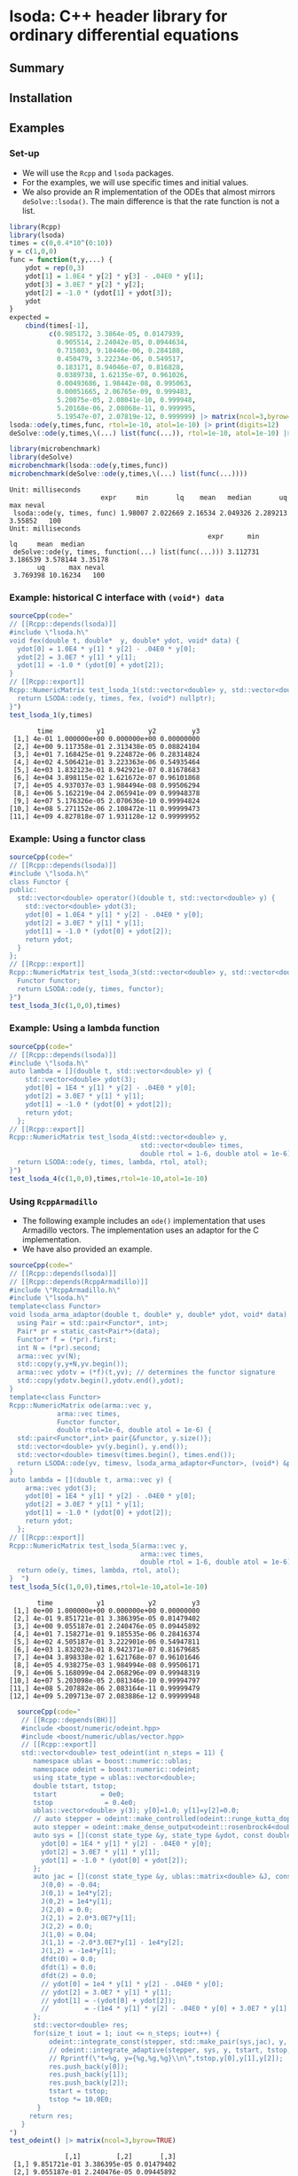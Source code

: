 * lsoda: C++ header library for ordinary differential equations

** Summary



** Installation


** Examples

*** Set-up

- We will use the ~Rcpp~ and ~lsoda~ packages.
- For the examples, we will use specific times and initial values.
- We also provide an R implementation of the ODEs that almost mirrors ~deSolve::lsoda()~. The main difference is that the rate function is not a list. 

#+begin_src R :session *R* :results output :exports code
  library(Rcpp)
  library(lsoda)
  times = c(0,0.4*10^(0:10))
  y = c(1,0,0)
  func = function(t,y,...) {
      ydot = rep(0,3)
      ydot[1] = 1.0E4 * y[2] * y[3] - .04E0 * y[1];
      ydot[3] = 3.0E7 * y[2] * y[2];
      ydot[2] = -1.0 * (ydot[1] + ydot[3]);
      ydot
  }
  expected =
      cbind(times[-1],
            c(0.985172, 3.3864e-05, 0.0147939,
              0.905514, 2.24042e-05, 0.0944634,
              0.715803, 9.18446e-06, 0.284188,
              0.450479, 3.22234e-06, 0.549517,
              0.183171, 8.94046e-07, 0.816828,
              0.0389738, 1.62135e-07, 0.961026,
              0.00493686, 1.98442e-08, 0.995063,
              0.00051665, 2.06765e-09, 0.999483,
              5.20075e-05, 2.08041e-10, 0.999948,
              5.20168e-06, 2.08068e-11, 0.999995,
              5.19547e-07, 2.07819e-12, 0.999999) |> matrix(ncol=3,byrow=TRUE))
  lsoda::ode(y,times,func, rtol=1e-10, atol=1e-10) |> print(digits=12)
  deSolve::ode(y,times,\(...) list(func(...)), rtol=1e-10, atol=1e-10) |> print(digits=12)
#+end_src

#+RESULTS:
#+begin_example
       time                y1                y2              y3
 [1,] 0e+00 1.00000000000e+00 0.00000000000e+00 0.0000000000000
 [2,] 4e-01 9.85172113672e-01 3.38639537739e-05 0.0147940223743
 [3,] 4e+00 9.05518679079e-01 2.24047552536e-05 0.0944589161661
 [4,] 4e+01 7.15827070247e-01 9.18553499650e-06 0.2841637442181
 [5,] 4e+02 4.50518669367e-01 3.22290137707e-06 0.5494781077317
 [6,] 4e+03 1.83202258840e-01 8.94237129398e-07 0.8167968469226
 [7,] 4e+04 3.89833775436e-02 1.62176833676e-07 0.9610164602796
 [8,] 4e+05 4.93827482381e-03 1.98499421037e-08 0.9950617053263
 [9,] 4e+06 5.16809933531e-04 2.06829582151e-09 0.9994831879982
[10,] 4e+07 5.20309786314e-05 2.08134614063e-10 0.9999479688132
[11,] 4e+08 5.20788235135e-06 2.08316365935e-11 0.9999947920968
[12,] 4e+09 5.20971334176e-07 2.08388640948e-12 0.9999994790266
    time                 1                 2               3
1  0e+00 1.00000000000e+00 0.00000000000e+00 0.0000000000000
2  4e-01 9.85172113672e-01 3.38639537739e-05 0.0147940223743
3  4e+00 9.05518679079e-01 2.24047552535e-05 0.0944589161661
4  4e+01 7.15827069463e-01 9.18553479285e-06 0.2841637450023
5  4e+02 4.50518669534e-01 3.22290145560e-06 0.5494781075648
6  4e+03 1.83202258140e-01 8.94237124032e-07 0.8167968476227
7  4e+04 3.89833779195e-02 1.62176835112e-07 0.9610164599037
8  4e+05 4.93827519671e-03 1.98499436091e-08 0.9950617049534
9  4e+06 5.16810013190e-04 2.06829613949e-09 0.9994831879185
10 4e+07 5.20309877180e-05 2.08134650304e-10 0.9999479688041
11 4e+08 5.20788076122e-06 2.08316302322e-11 0.9999947920984
12 4e+09 5.20978966345e-07 2.08391693806e-12 0.9999994790190
#+end_example

#+begin_src R :session *R* :results output :exports both
  library(microbenchmark)
  library(deSolve)
  microbenchmark(lsoda::ode(y,times,func))
  microbenchmark(deSolve::ode(y,times,\(...) list(func(...))))
#+end_src

#+RESULTS:
: Unit: milliseconds
:                        expr     min       lq    mean   median       uq     max neval
:  lsoda::ode(y, times, func) 1.98007 2.022669 2.16534 2.049326 2.289213 3.55852   100
: Unit: milliseconds
:                                                   expr      min       lq     mean  median
:  deSolve::ode(y, times, function(...) list(func(...))) 3.112731 3.186539 3.578144 3.35178
:        uq      max neval
:  3.769398 10.16234   100

*** Example: historical C interface with ~(void*) data~

#+begin_src R :session *R* :results output :exports both
  sourceCpp(code="
  // [[Rcpp::depends(lsoda)]]
  #include \"lsoda.h\"
  void fex(double t, double*  y, double* ydot, void* data) {
    ydot[0] = 1.0E4 * y[1] * y[2] - .04E0 * y[0];
    ydot[2] = 3.0E7 * y[1] * y[1];
    ydot[1] = -1.0 * (ydot[0] + ydot[2]);
  }
  // [[Rcpp::export]]
  Rcpp::NumericMatrix test_lsoda_1(std::vector<double> y, std::vector<double> times) {
    return LSODA::ode(y, times, fex, (void*) nullptr);
  }")
  test_lsoda_1(y,times)
#+end_src

#+RESULTS:
#+begin_example
       time           y1           y2         y3
 [1,] 4e-01 1.000000e+00 0.000000e+00 0.00000000
 [2,] 4e+00 9.117358e-01 2.313438e-05 0.08824104
 [3,] 4e+01 7.168425e-01 9.224872e-06 0.28314824
 [4,] 4e+02 4.506421e-01 3.223363e-06 0.54935464
 [5,] 4e+03 1.832123e-01 8.942921e-07 0.81678683
 [6,] 4e+04 3.898115e-02 1.621672e-07 0.96101868
 [7,] 4e+05 4.937037e-03 1.984494e-08 0.99506294
 [8,] 4e+06 5.162219e-04 2.065941e-09 0.99948378
 [9,] 4e+07 5.176326e-05 2.070636e-10 0.99994824
[10,] 4e+08 5.271152e-06 2.108472e-11 0.99999473
[11,] 4e+09 4.827818e-07 1.931128e-12 0.99999952
#+end_example

*** Example: Using a functor class

#+begin_src R :session *R* :results output :exports code
  sourceCpp(code="
  // [[Rcpp::depends(lsoda)]]
  #include \"lsoda.h\"
  class Functor {
  public:
    std::vector<double> operator()(double t, std::vector<double> y) {
      std::vector<double> ydot(3);
      ydot[0] = 1.0E4 * y[1] * y[2] - .04E0 * y[0];
      ydot[2] = 3.0E7 * y[1] * y[1];
      ydot[1] = -1.0 * (ydot[0] + ydot[2]);
      return ydot;
    }
  };
  // [[Rcpp::export]]
  Rcpp::NumericMatrix test_lsoda_3(std::vector<double> y, std::vector<double> times) {
    Functor functor;
    return LSODA::ode(y, times, functor);
  }")
  test_lsoda_3(c(1,0,0),times)
#+end_src


*** Example: Using a lambda function

#+begin_src R :session *R* :results output :exports both
  sourceCpp(code="
  // [[Rcpp::depends(lsoda)]]
  #include \"lsoda.h\"
  auto lambda = [](double t, std::vector<double> y) {
      std::vector<double> ydot(3);
      ydot[0] = 1E4 * y[1] * y[2] - .04E0 * y[0];
      ydot[2] = 3.0E7 * y[1] * y[1];
      ydot[1] = -1.0 * (ydot[0] + ydot[2]);
      return ydot;
    };
  // [[Rcpp::export]]
  Rcpp::NumericMatrix test_lsoda_4(std::vector<double> y,
                                   std::vector<double> times,
                                   double rtol = 1-6, double atol = 1e-6) {
    return LSODA::ode(y, times, lambda, rtol, atol);
  }")
  test_lsoda_4(c(1,0,0),times,rtol=1e-10,atol=1e-10)
#+end_src

*** Using ~RcppArmadillo~

- The following example includes an ~ode()~ implementation that uses Armadillo vectors. The implementation uses an adaptor for the C implementation.
- We have also provided an example.

#+begin_src R :session *R* :results output :exports both
  sourceCpp(code="
  // [[Rcpp::depends(lsoda)]]
  // [[Rcpp::depends(RcppArmadillo)]]
  #include \"RcppArmadillo.h\"
  #include \"lsoda.h\"
  template<class Functor>
  void lsoda_arma_adaptor(double t, double* y, double* ydot, void* data) {
    using Pair = std::pair<Functor*, int>;
    Pair* pr = static_cast<Pair*>(data);
    Functor* f = (*pr).first;
    int N = (*pr).second;
    arma::vec yv(N);
    std::copy(y,y+N,yv.begin());
    arma::vec ydotv = (*f)(t,yv); // determines the functor signature
    std::copy(ydotv.begin(),ydotv.end(),ydot);
  }
  template<class Functor>
  Rcpp::NumericMatrix ode(arma::vec y,
			  arma::vec times,
			  Functor functor,
			  double rtol=1e-6, double atol = 1e-6) {
    std::pair<Functor*,int> pair{&functor, y.size()};
    std::vector<double> yv(y.begin(), y.end());
    std::vector<double> timesv(times.begin(), times.end());
    return LSODA::ode(yv, timesv, lsoda_arma_adaptor<Functor>, (void*) &pair, rtol, atol);
  }
  auto lambda = [](double t, arma::vec y) {
      arma::vec ydot(3);
      ydot[0] = 1E4 * y[1] * y[2] - .04E0 * y[0];
      ydot[2] = 3.0E7 * y[1] * y[1];
      ydot[1] = -1.0 * (ydot[0] + ydot[2]);
      return ydot;
    };
  // [[Rcpp::export]]
  Rcpp::NumericMatrix test_lsoda_5(arma::vec y,
                                   arma::vec times,
                                   double rtol = 1-6, double atol = 1e-6) {
    return ode(y, times, lambda, rtol, atol);
  }  ")
  test_lsoda_5(c(1,0,0),times,rtol=1e-10,atol=1e-10)
#+end_src

#+RESULTS:
#+begin_example
       time           y1           y2         y3
 [1,] 0e+00 1.000000e+00 0.000000e+00 0.00000000
 [2,] 4e-01 9.851721e-01 3.386395e-05 0.01479402
 [3,] 4e+00 9.055187e-01 2.240476e-05 0.09445892
 [4,] 4e+01 7.158271e-01 9.185535e-06 0.28416374
 [5,] 4e+02 4.505187e-01 3.222901e-06 0.54947811
 [6,] 4e+03 1.832023e-01 8.942371e-07 0.81679685
 [7,] 4e+04 3.898338e-02 1.621768e-07 0.96101646
 [8,] 4e+05 4.938275e-03 1.984994e-08 0.99506171
 [9,] 4e+06 5.168099e-04 2.068296e-09 0.99948319
[10,] 4e+07 5.203098e-05 2.081346e-10 0.99994797
[11,] 4e+08 5.207882e-06 2.083164e-11 0.99999479
[12,] 4e+09 5.209713e-07 2.083886e-12 0.99999948
#+end_example


#+begin_src R :session *R* :results output :exports both
  sourceCpp(code="
   // [[Rcpp::depends(BH)]]
   #include <boost/numeric/odeint.hpp>
   #include <boost/numeric/ublas/vector.hpp>
   // [[Rcpp::export]]
   std::vector<double> test_odeint(int n_steps = 11) {
      namespace ublas = boost::numeric::ublas;
      namespace odeint = boost::numeric::odeint;
      using state_type = ublas::vector<double>;
      double tstart, tstop;
      tstart           = 0e0;
      tstop             = 0.4e0;
      ublas::vector<double> y(3); y[0]=1.0; y[1]=y[2]=0.0;
      // auto stepper = odeint::make_controlled(odeint::runge_kutta_dopri5<state_type>(), 1.0e-6, 1.0e-5);
      auto stepper = odeint::make_dense_output<odeint::rosenbrock4<double> >(1.0e-10, 1.0e-10);
      auto sys = [](const state_type &y, state_type &ydot, const double t) {
        ydot[0] = 1E4 * y[1] * y[2] - .04E0 * y[0];
        ydot[2] = 3.0E7 * y[1] * y[1];
        ydot[1] = -1.0 * (ydot[0] + ydot[2]);
      };
      auto jac = [](const state_type &y, ublas::matrix<double> &J, const double &t, state_type &dfdt) {
        J(0,0) = -0.04;
        J(0,1) = 1e4*y[2];
        J(0,2) = 1e4*y[1];
        J(2,0) = 0.0;
        J(2,1) = 2.0*3.0E7*y[1];
        J(2,2) = 0.0;
        J(1,0) = 0.04;
        J(1,1) = -2.0*3.0E7*y[1] - 1e4*y[2];
        J(1,2) = -1e4*y[1];
        dfdt(0) = 0.0;
        dfdt(1) = 0.0;
        dfdt(2) = 0.0;
        // ydot[0] = 1e4 * y[1] * y[2] - .04E0 * y[0];
        // ydot[2] = 3.0E7 * y[1] * y[1];
        // ydot[1] = -(ydot[0] + ydot[2]);
        //         = -(1e4 * y[1] * y[2] - .04E0 * y[0] + 3.0E7 * y[1] * y[1]);
      };
      std::vector<double> res;
      for(size_t iout = 1; iout <= n_steps; iout++) {
          odeint::integrate_const(stepper, std::make_pair(sys,jac), y, tstart, tstop, (tstop-tstart)/2);
          // odeint::integrate_adaptive(stepper, sys, y, tstart, tstop, tstop-tstart);
          // Rprintf(\"t=%g, y={%g,%g,%g}\\n\",tstop,y[0],y[1],y[2]);
          res.push_back(y[0]);
          res.push_back(y[1]);
          res.push_back(y[2]);
          tstart = tstop;
          tstop *= 10.0E0;
       }
     return res;
   }
")
test_odeint() |> matrix(ncol=3,byrow=TRUE)

#+end_src

#+RESULTS:
#+begin_example
              [,1]         [,2]       [,3]
 [1,] 9.851721e-01 3.386395e-05 0.01479402
 [2,] 9.055187e-01 2.240476e-05 0.09445892
 [3,] 7.158271e-01 9.185535e-06 0.28416375
 [4,] 4.505187e-01 3.222901e-06 0.54947811
 [5,] 1.832023e-01 8.942371e-07 0.81679685
 [6,] 3.898338e-02 1.621768e-07 0.96101646
 [7,] 4.938274e-03 1.984994e-08 0.99506171
 [8,] 5.168096e-04 2.068294e-09 0.99948319
 [9,] 5.203071e-05 2.081335e-10 0.99994797
[10,] 5.207666e-06 2.083077e-11 0.99999479
[11,] 5.208071e-07 2.083229e-12 0.99999948
#+end_example

#+begin_src python :session *Python*
  import numpy as np
  from scipy.integrate import odeint
  def model(y,t):
      ydot = [0,0,0]
      ydot[0] = 1.0E4 * y[1] * y[2] - .04E0 * y[0];
      ydot[2] = 3.0E7 * y[1] * y[1];
      ydot[1] = -1.0 * (ydot[0] + ydot[2]);
      return ydot
  y0 = [1,0,0]
  times = 0.4*(10**np.arange(0,11))
  times = np.insert(times,0,0.0)
  y = odeint(model, y0, times, atol=1e-10, rtol=1e-10)
  print(y)
#+end_src

#+RESULTS:
: None

#+begin_src bash :results output
cd ~/work && ./lsoda | head -n 11
#+end_src

#+RESULTS:
#+begin_example
 at t=   4.0000e-01 y= 9.851721136719e-01 3.386395377393e-05 1.479402237428e-02
 at t=   4.0000e+00 y= 9.055186790786e-01 2.240475525356e-05 9.445891616613e-02
 at t=   4.0000e+01 y= 7.158270702469e-01 9.185534996495e-06 2.841637442181e-01
 at t=   4.0000e+02 y= 4.505186693669e-01 3.222901377065e-06 5.494781077317e-01
 at t=   4.0000e+03 y= 1.832022588403e-01 8.942371293980e-07 8.167968469226e-01
 at t=   4.0000e+04 y= 3.898337754361e-02 1.621768336756e-07 9.610164602796e-01
 at t=   4.0000e+05 y= 4.938274823805e-03 1.984994210369e-08 9.950617053263e-01
 at t=   4.0000e+06 y= 5.168099335306e-04 2.068295821513e-09 9.994831879982e-01
 at t=   4.0000e+07 y= 5.203097863135e-05 2.081346140629e-10 9.999479688132e-01
 at t=   4.0000e+08 y= 5.207882351348e-06 2.083163659354e-11 9.999947920968e-01
 at t=   4.0000e+09 y= 5.209713341763e-07 2.083886409477e-12 9.999994790266e-01
#+end_example

- In summary, the C++ version of lsoda is based on a slightly older version than that that was used in deSolve and scipy. The differences seem to be minor.
